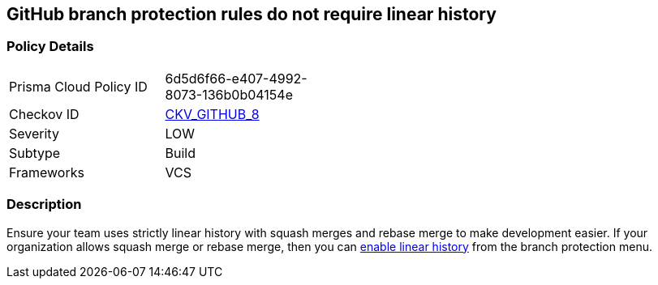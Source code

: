== GitHub branch protection rules do not require linear history


=== Policy Details 

[width=45%]
[cols="1,1"]
|=== 
|Prisma Cloud Policy ID 
| 6d5d6f66-e407-4992-8073-136b0b04154e

|Checkov ID 
| https://github.com/bridgecrewio/checkov/tree/master/checkov/github/checks/require_linear_history.py[CKV_GITHUB_8]

|Severity
|LOW

|Subtype
|Build

|Frameworks
|VCS

|=== 



=== Description 


Ensure your team uses strictly linear history with squash merges and rebase merge to make development easier.
If your organization allows squash merge or rebase merge, then you can https://docs.github.com/en/repositories/configuring-branches-and-merges-in-your-repository/defining-the-mergeability-of-pull-requests/about-protected-branches#require-linear-history[enable linear history] from the branch protection menu.


//image::caefc3a-Screen_Shot_2022-08-19_at_5.14.45_PM.png

